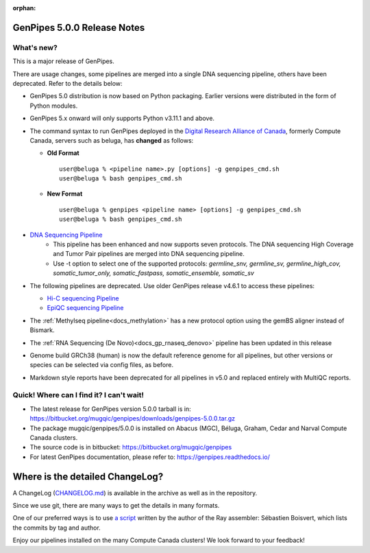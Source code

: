 :orphan:

.. _docs_gp_relnote_5_0_0:

.. spelling::

     genpipes

GenPipes 5.0.0 Release Notes
============================

What's new? 
-----------

This is a major release of GenPipes. 

There are usage changes, some pipelines are merged into a single DNA sequencing pipeline, others have been deprecated. Refer to the details below:

* GenPipes 5.0 distribution is now based on Python packaging. Earlier versions were distributed in the form of Python modules.
  
* GenPipes 5.x onward will only supports Python v3.11.1 and above. 

* The command syntax to run GenPipes deployed in the `Digital Research Alliance of Canada <https://alliancecan.ca/en>`_, formerly Compute Canada, servers such as beluga, has **changed** as follows:

  - **Old Format** 

    ::
    
      user@beluga % <pipeline name>.py [options] -g genpipes_cmd.sh
      user@beluga % bash genpipes_cmd.sh

  - **New Format** 
  
    ::

      user@beluga % genpipes <pipeline name> [options] -g genpipes_cmd.sh
      user@beluga % bash genpipes_cmd.sh

* `DNA Sequencing Pipeline <https://bitbucket.org/mugqic/genpipes/src/5.0.0/pipelines/dnaseq/>`_
   - This pipeline has been enhanced and now supports seven protocols. The DNA sequencing High Coverage and Tumor Pair pipelines are merged into DNA sequencing pipeline. 
   - Use -t option to select one of the supported protocols: `germline_snv, germline_sv, germline_high_cov, somatic_tumor_only, somatic_fastpass, somatic_ensemble, somatic_sv`
  
* The following pipelines are deprecated. Use older GenPipes release v4.6.1 to access these pipelines:
  
  - `Hi-C sequencing Pipeline <https://genpipes.readthedocs.io/en/genpipes-v4.6.1/user_guide/pipelines/gp_hicseq.html>`_
  - `EpiQC sequencing Pipeline <https://genpipes.readthedocs.io/en/genpipes-v4.6.1/user_guide/pipelines/gp_epiqc.html>`_

* The :ref:`Methylseq pipeline<docs_methylation>` has a new protocol option using the gemBS aligner instead of Bismark.
  
* The :ref:`RNA Sequencing (De Novo)<docs_gp_rnaseq_denovo>` pipeline has been updated in this release
  
* Genome build GRCh38 (human) is now the default reference genome for all pipelines, but other versions or species can be selected via config files, as before.
  
* Markdown style reports have been deprecated for all pipelines in v5.0 and replaced entirely with MultiQC reports.
      
Quick! Where can I find it? I can't wait! 
------------------------------------------
 
* The latest release for GenPipes version 5.0.0 tarball is in: https://bitbucket.org/mugqic/genpipes/downloads/genpipes-5.0.0.tar.gz

* The package mugqic/genpipes/5.0.0 is installed on Abacus (MGC), Béluga, Graham, Cedar and Narval Compute Canada clusters.

* The source code is in bitbucket: https://bitbucket.org/mugqic/genpipes

* For latest GenPipes documentation, please refer to: https://genpipes.readthedocs.io/

Where is the detailed ChangeLog? 
================================= 

A ChangeLog (`CHANGELOG.md <https://bitbucket.org/mugqic/genpipes/src/master/CHANGELOG.md>`_) is available in the archive as well as in the repository.

Since we use git, there are many ways to get the details in many formats.

One of our preferred ways is to use `a script <https://raw.github.com/sebhtml/ray/master/scripts/dump-ChangeLog.sh>`_ written by the author of the Ray assembler: Sébastien Boisvert, which lists the commits by tag and author. 

Enjoy our pipelines installed on the many Compute Canada clusters!
We look forward to your feedback!
